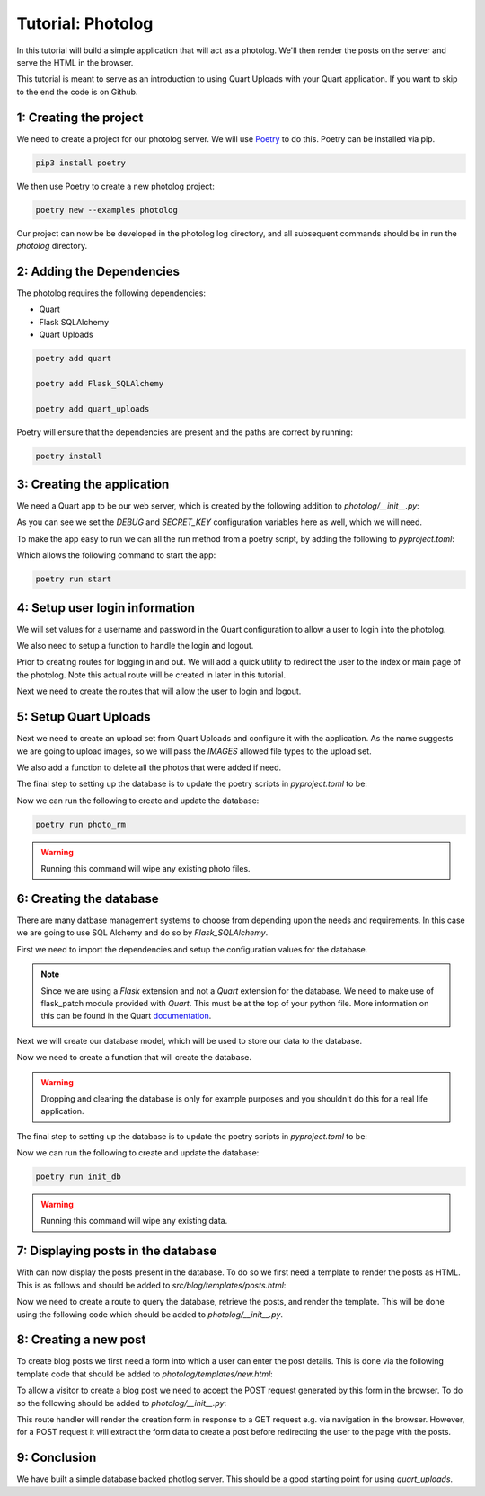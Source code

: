 .. _photolog:

==================
Tutorial: Photolog
==================

In this tutorial will build a simple application that will act as a photolog.
We'll then render the posts on the server and serve the HTML in the browser.

This tutorial is meant to serve as an introduction to using Quart Uploads with
your Quart application. If you want to skip to the end the code is on Github.

1: Creating the project
-----------------------

We need to create a project for our photolog server. We will use 
`Poetry`_ to do this. Poetry can be installed via pip.

.. _Poetry: https://python-poetry.org

.. code-block:: console
    
    pip3 install poetry 

We then use Poetry to create a new photolog project:

.. code-block:: console

    poetry new --examples photolog

Our project can now be be developed in the photolog log directory, and all
subsequent commands should be in run the *photolog* directory.

2: Adding the Dependencies
--------------------------

The photolog requires the following dependencies:

- Quart
- Flask SQLAlchemy 
- Quart Uploads

.. code-block:: console

    poetry add quart

    poetry add Flask_SQLAlchemy

    poetry add quart_uploads

Poetry will ensure that the dependencies are present and the paths are
correct by running:

.. code-block:: console

    poetry install

3: Creating the application
---------------------------

We need a Quart app to be our web server, which is created by the 
following addition to *photolog/__init__.py*:

.. code-block:: python
    :caption: photolog/__init__.py

    from quart import Quart

    DEBUG = True 
    SECRET_KEY = ('\xa3\xb6\x15\xe3E\xc4\x8c\xbaT\x14\xd1:'
              '\xafc\x9c|.\xc0H\x8d\xf2\xe5\xbd\xd5')
    
    app = Quart(__name__)
    app.configuration.form_object(__name__)

    def run() -> None:
        app.run()
    
As you can see we set the *DEBUG* and *SECRET_KEY* configuration variables
here as well, which we will need. 

To make the app easy to run we can all the run method from a poetry 
script, by adding the following to *pyproject.toml*:

.. code-block:: toml
    :caption: pyproject.toml

    [toll.poetry.scripts]
    start = "photolog:run"

Which allows the following command to start the app:

.. code-block:: console

    poetry run start

4: Setup user login information 
-------------------------------

We will set values for a username and password in the Quart
configuration to allow a user to login into the photolog.

.. code-block:: python
    :caption: photolog/__init__.py

    from quart import Quart

    ADMIN_USERNAME = 'admin'
    ADMIN_PASSWORD = 'quartftw'

We also need to setup a function to handle the login and logout.

.. code-block:: python
    :caption: photolog/__init__.py

    from quart import g, session

    @app.before_first_request
    def login_handle():
        """Handles user login"""
        g.logged_in = bool(session.get('logged_in'))

Prior to creating routes for logging in and out. We will add
a quick utility to redirect the user to the index or main page
of the photolog. Note this actual route will be created in later
in this tutorial. 

.. code-block:: python
    :caption: photolog/__init__.py

    from quart import redirect, url_for

    def to_index():
        """
        Redirects to the index of the frontend.
        """
        return redirect(url_for('index'))

Next we need to create the routes that will allow the user to 
login and logout. 

.. code-block:: python
    :caption: photolog/__init__.py

    from quart import flash, render_template, request

    @app.route('/login', methods=['GET', 'POST'])
    async def login():  
        """User login route."""
        if session.get('logged_in'):
            await flash("You are already logged in")
            return to_index()
        if request.method == 'POST':
            form = await request.form
            username = form.get('username')
            password = form.get('password')
        if (username == app.config['ADMIN_USERNAME'] and
            password == app.config['ADMIN_PASSWORD']):
            session['logged_in'] = True
            await flash("Successfully logged in")
            return to_index()
        else:
            await flash("Those credentials were incorrect")
        return await render_template('login.html')


5: Setup Quart Uploads
----------------------

Next we need to create an upload set from Quart Uploads and configure it 
with the application. As the name suggests we are going to upload images,
so we will pass the *IMAGES* allowed file types to the upload set. 

.. code-block:: python
    :caption: photolog/__init__.py

    from quart_uploads import UploadSet, configure_uploads, IMAGES

    UPLOADED_PHOTOS_DEST = '/tmp/photolog'

    uploaded_photos = UploadSet('photos', IMAGES)

    configure_uploads(app, uploaded_photos)

We also add a function to delete all the photos that were added if need.

.. code-block:: python
    :caption: photolog/__init__.py

    import shutil

    def remove_photo_dir() -> None:
        """Remove photo dir"""
        shutil.rmtree(UPLOADED_PHOTOS_DEST)  

The final step to setting up the database is to update the poetry scripts 
in *pyproject.toml* to be:

.. code-block:: toml
    :caption: pyproject.toml

    [tool.poetry.scripts]
    photo_rm = "photolog:remove_photo_dir"
    start = "photolog.run"

Now we can run the following to create and update the database:

.. code-block:: console

    poetry run photo_rm

.. warning::

    Running this command will wipe any existing photo files.

6: Creating the database
------------------------

There are many datbase management systems to choose from depending
upon the needs and requirements. In this case we are going to use
SQL Alchemy and do so by *Flask_SQLAlchemy*. 

First we need to import the dependencies and setup the configuration 
values for the database.

.. note::

    Since we are using a *Flask* extension and not a *Quart* extension 
    for the database. We need to make use of flask_patch module provided
    with *Quart*. This must be at the top of your python file. More 
    information on this can be found in the Quart `documentation`_.
    
.. _documentation: https://quart.palletsprojects.com/en/latest/how_to_guides/flask_extensions.html

.. code-block:: python
    :caption: photolog/__init__.py

    import quart.flask_patch

    SQLALCHEMY_DATABASE_URI = 'sqlite:////tmp/phtolog.db'

    db = SQLAlchemy(app)

Next we will create our database model, which will be used to store our
data to the database. 

.. code-block:: python
    :caption: photolog/__init__.py

    class Post(db.Model):
        """
        Post Database Model.
        """
        id = db.Column(db.Integer, primary_key=True)
        title = db.Column(db.String, nullable=False)
        filename = db.Column(db.String, nullable=False)
        caption = db.Column(db.String, nullable=False)
        published = db.Column(db.DateTime, nullable=False, server_defaults=db.func.current_timestamp())

Now we need to create a function that will create the database. 

.. warning::

    Dropping and clearing the database is only for example purposes and 
    you shouldn't do this for a real life application. 

.. code-block:: python
    :caption: photolog/__init__.py

    def init_db() -> None:
        """
        Inits the database.
        """
        db.drop_all()
        db.create_all()

The final step to setting up the database is to update the poetry scripts 
in *pyproject.toml* to be:

.. code-block:: toml
    :caption: pyproject.toml

    [tool.poetry.scripts]
    photo_rm = "photolog:remove_photo_dir"
    init_db = "photolog:init_db"
    start = "photolog.run"

Now we can run the following to create and update the database:

.. code-block:: console

    poetry run init_db

.. warning::

    Running this command will wipe any existing data.

7: Displaying posts in the database
-----------------------------------

With can now display the posts present in the database. To do so we
first need a template to render the posts as HTML. This is as follows
and should be added to *src/blog/templates/posts.html*:

.. code-block:: html
    :caption: photolog/templates/index.html

    {% extends "layout.html" %}

    {% block title %}Index{% endblock title %}

    {% block body %}

    {% for post in posts %}
    <div class ="col-sm-6">
        <div class="card">
            <img src="{{ post.imgsrc }}">
            <div class="card-body">
                <h5 class="card-title">{{ post.title }}</h5>
                {% if post.caption %}
                <p class="card-text">{{ post.caption }}</p>
                {% else %}
                <p class="card-text">No posts yet.</p>
                {% endif %}
                <p class="card-text">
                    Published: {{ post.published.strftime("%A, %B %d %Y at %I:%M:%S %p") }}
                </p>
                <a href="{{ post.imgsrc }}" class="btn btn-primary"></a>
            </div>
        </div>
    </div>
    {% endfor %}    

    {% endblock body %}

Now we need to create a route to query the database, retrieve the posts, 
and render the template. This will be done using the following code which 
should be added to *photolog/__init__.py*.

.. code-block:: python
    :caption: photolog/__init__.py

    @app.route('/')
    async def index():
        """Index route."""
        posts = Post.query.order_by(Post.created.desc()).all()
        return render_template('index.html', posts=posts)

8: Creating a new post
----------------------

To create blog posts we first need a form into which a user can enter
the post details. This is done via the following template code that should
be added to *photolog/templates/new.html*:

.. code-block:: html
    :caption: photolog/templates/new.html

    {% extends "layout.html" %}

    {% block title %}Add a new post{% endblock title %}

    {% block body %}

    <div class="col-md-12">
        <h2>New Post</h2>

        <form action="{{ url_for('new') }}" method=POST enctype=multipart/form-data>
            <div class="row">
                <div class="col-sm-12">
                    <input type="text" name="title" class="form-control" placeholder="title">
                </div>
                <div class="col-sm-12">
                    <input type="file" name="file" class="form-control" placeholder="file">
                </div>
                <div class="col-sm-12">
                    <textarea name="caption" class="form-control" rows="5" placeholder="Enter a caption."></textarea>
                </div>
                <div class="col-sm-12">
                    <input type="submit" value="Post">
                </div>
            </div>
        </form>
    </div>

    {% endblock body %}

To allow a visitor to create a blog post we need to accept the POST
request generated by this form in the browser. To do so the following
should be added to *photolog/__init__.py*:

.. code-block:: python
    :caption: photolog/__init__.py

    @app.route('/new', methods=['GET', 'POST'])
    async def new():
        """New post route."""
        if request.method == 'POST':
            files = await request.files
            form = await request.form
            photo = files.get('photo')
            title = form.get('title')
            caption = form.get('caption')
            if not (photo and title and caption):
                flash("You must fill in all the fields")
            else:
                try:
                    filename = await uploaded_photos.save(photo)
                except UploadNotAllowed:
                    await flash("The upload was not allowed", "danger")
                else:
                    db.session.add(Post(title=title, caption=caption, filename=filename))
                    db.session.commit()
                    await flash("Post successful", "success")
                    return to_index()
        return await render_template('new.html')

This route handler will render the creation form in response to a GET
request e.g. via navigation in the browser. However, for a POST
request it will extract the form data to create a post before
redirecting the user to the page with the posts.

9: Conclusion
-------------

We have built a simple database backed photlog server. This should be a 
good starting point for using *quart_uploads*. 

